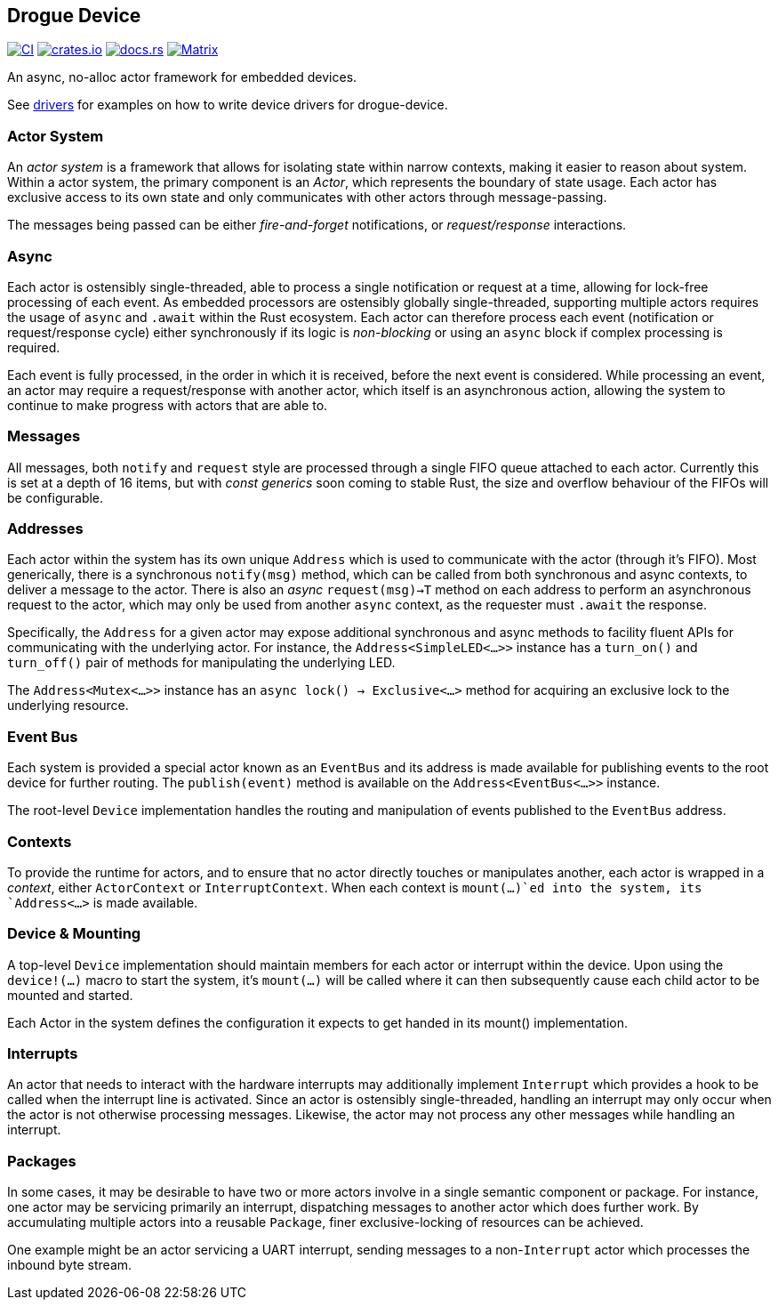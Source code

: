 == Drogue Device

https://github.com/drogue-iot/drogue-device/actions/workflows/ci.yaml[image:https://github.com/drogue-iot/drogue-device/actions/workflows/ci.yaml/badge.svg[CI]]
https://crates.io/crates/drogue-device[image:https://img.shields.io/crates/v/drogue-device.svg[crates.io]]
https://docs.rs/drogue-device[image:https://docs.rs/drogue-device/badge.svg[docs.rs]]
https://matrix.to/#/#drogue-iot:matrix.org[image:https://img.shields.io/matrix/drogue-iot:matrix.org[Matrix]]

An async, no-alloc actor framework for embedded devices.

See link:DRIVERS.md[drivers] for examples on how to write device drivers
for drogue-device.

=== Actor System

An _actor system_ is a framework that allows for isolating state within
narrow contexts, making it easier to reason about system. Within a actor
system, the primary component is an _Actor_, which represents the
boundary of state usage. Each actor has exclusive access to its own
state and only communicates with other actors through message-passing.

The messages being passed can be either _fire-and-forget_ notifications,
or _request/response_ interactions.

=== Async

Each actor is ostensibly single-threaded, able to process a single
notification or request at a time, allowing for lock-free processing of
each event. As embedded processors are ostensibly globally
single-threaded, supporting multiple actors requires the usage of
`async` and `.await` within the Rust ecosystem. Each actor can therefore
process each event (notification or request/response cycle) either
synchronously if its logic is _non-blocking_ or using an `async` block
if complex processing is required.

Each event is fully processed, in the order in which it is received,
before the next event is considered. While processing an event, an actor
may require a request/response with another actor, which itself is an
asynchronous action, allowing the system to continue to make progress
with actors that are able to.

=== Messages

All messages, both `notify` and `request` style are processed through a
single FIFO queue attached to each actor. Currently this is set at a
depth of 16 items, but with _const generics_ soon coming to stable Rust,
the size and overflow behaviour of the FIFOs will be configurable.

=== Addresses

Each actor within the system has its own unique `Address` which is used
to communicate with the actor (through it’s FIFO). Most generically,
there is a synchronous `notify(msg)` method, which can be called from
both synchronous and async contexts, to deliver a message to the actor.
There is also an _async_ `request(msg)->T` method on each address to
perform an asynchronous request to the actor, which may only be used
from another `async` context, as the requester must `.await` the
response.

Specifically, the `Address` for a given actor may expose additional
synchronous and async methods to facility fluent APIs for communicating
with the underlying actor. For instance, the `Address<SimpleLED<...>>`
instance has a `turn_on()` and `turn_off()` pair of methods for
manipulating the underlying LED.

The `Address<Mutex<...>>` instance has an
`async lock() -> Exclusive<...>` method for acquiring an exclusive lock
to the underlying resource.

=== Event Bus

Each system is provided a special actor known as an `EventBus` and its
address is made available for publishing events to the root device for
further routing. The `publish(event)` method is available on the
`Address<EventBus<...>>` instance.

The root-level `Device` implementation handles the routing and
manipulation of events published to the `EventBus` address.

=== Contexts

To provide the runtime for actors, and to ensure that no actor directly
touches or manipulates another, each actor is wrapped in a _context_,
either `ActorContext` or `InterruptContext`. When each context is
`mount(...)`ed into the system, its `Address<...>` is made available.

=== Device & Mounting

A top-level `Device` implementation should maintain members for each
actor or interrupt within the device. Upon using the `device!(...)`
macro to start the system, it’s `mount(...)` will be called where it can
then subsequently cause each child actor to be mounted and started.

Each Actor in the system defines the configuration it expects to get handed
in its mount() implementation.

=== Interrupts

An actor that needs to interact with the hardware interrupts may
additionally implement `Interrupt` which provides a hook to be called
when the interrupt line is activated. Since an actor is ostensibly
single-threaded, handling an interrupt may only occur when the actor is
not otherwise processing messages. Likewise, the actor may not process
any other messages while handling an interrupt.

=== Packages

In some cases, it may be desirable to have two or more actors involve in
a single semantic component or package. For instance, one actor may be
servicing primarily an interrupt, dispatching messages to another actor
which does further work. By accumulating multiple actors into a reusable
`Package`, finer exclusive-locking of resources can be achieved.

One example might be an actor servicing a UART interrupt, sending
messages to a non-`Interrupt` actor which processes the inbound byte
stream.
